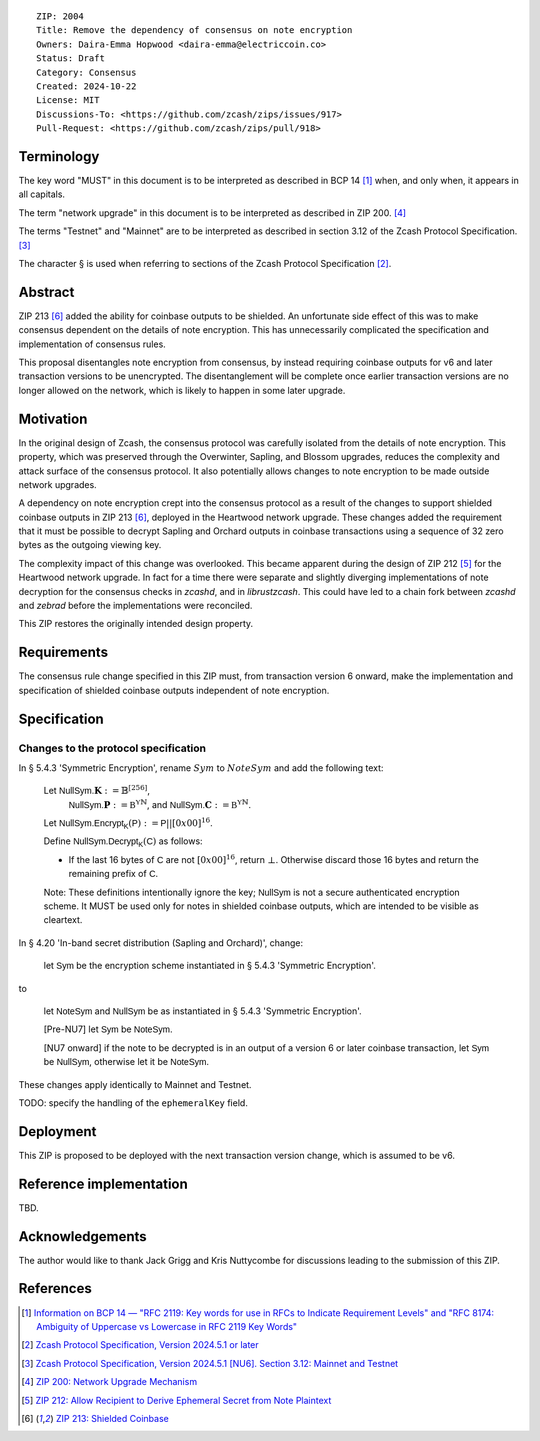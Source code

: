 ::

  ZIP: 2004
  Title: Remove the dependency of consensus on note encryption
  Owners: Daira-Emma Hopwood <daira-emma@electriccoin.co>
  Status: Draft
  Category: Consensus
  Created: 2024-10-22
  License: MIT
  Discussions-To: <https://github.com/zcash/zips/issues/917>
  Pull-Request: <https://github.com/zcash/zips/pull/918>


Terminology
===========

The key word "MUST" in this document is to be interpreted as described in BCP 14
[#BCP14]_ when, and only when, it appears in all capitals.

The term "network upgrade" in this document is to be interpreted as described in
ZIP 200. [#zip-0200]_

The terms "Testnet" and "Mainnet" are to be interpreted as described in section
3.12 of the Zcash Protocol Specification. [#protocol-networks]_

The character § is used when referring to sections of the Zcash Protocol Specification
[#protocol]_.


Abstract
========

ZIP 213 [#zip-0213]_ added the ability for coinbase outputs to be shielded. An
unfortunate side effect of this was to make consensus dependent on the details
of note encryption. This has unnecessarily complicated the specification and
implementation of consensus rules.

This proposal disentangles note encryption from consensus, by instead requiring
coinbase outputs for v6 and later transaction versions to be unencrypted. The
disentanglement will be complete once earlier transaction versions are no longer
allowed on the network, which is likely to happen in some later upgrade.


Motivation
==========

In the original design of Zcash, the consensus protocol was carefully isolated
from the details of note encryption. This property, which was preserved through
the Overwinter, Sapling, and Blossom upgrades, reduces the complexity and attack
surface of the consensus protocol. It also potentially allows changes to note
encryption to be made outside network upgrades.

A dependency on note encryption crept into the consensus protocol as a result
of the changes to support shielded coinbase outputs in ZIP 213 [#zip-0213]_,
deployed in the Heartwood network upgrade. These changes added the requirement
that it must be possible to decrypt Sapling and Orchard outputs in coinbase
transactions using a sequence of 32 zero bytes as the outgoing viewing key.

The complexity impact of this change was overlooked. This became apparent during
the design of ZIP 212 [#zip-0212]_ for the Heartwood network upgrade. In fact
for a time there were separate and slightly diverging implementations of note
decryption for the consensus checks in `zcashd`, and in `librustzcash`. This
could have led to a chain fork between `zcashd` and `zebrad` before the
implementations were reconciled.

This ZIP restores the originally intended design property.


Requirements
============

The consensus rule change specified in this ZIP must, from transaction version 6
onward, make the implementation and specification of shielded coinbase outputs
independent of note encryption.


Specification
=============

Changes to the protocol specification
-------------------------------------

In § 5.4.3 'Symmetric Encryption', rename :math:`Sym` to :math:`NoteSym` and
add the following text:

  Let :math:`\mathsf{NullSym.}\mathbf{K} := \mathbb{B}^{[256]}`,
      :math:`\mathsf{NullSym.}\mathbf{P} := \mathbb{B^Y}^{\mathbb{N}}`, and
      :math:`\mathsf{NullSym.}\mathbf{C} := \mathbb{B^Y}^{\mathbb{N}}`.
  
  Let :math:`\mathsf{NullSym.Encrypt_K}(\mathsf{P}) := \mathsf{P} || [0x00]^{16}`.
  
  Define :math:`\mathsf{NullSym.Decrypt_K}(\mathsf{C})` as follows:

  * If the last 16 bytes of :math:`\mathsf{C}` are not :math:`[0x00]^{16}`,
    return :math:`\bot`. Otherwise discard those 16 bytes and return the
    remaining prefix of :math:`\mathsf{C}`.
  
  Note: These definitions intentionally ignore the key; :math:`\mathsf{NullSym}`
  is not a secure authenticated encryption scheme. It MUST be used only for
  notes in shielded coinbase outputs, which are intended to be visible as
  cleartext.

In § 4.20 'In-band secret distribution (Sapling and Orchard)', change:

  let :math:`\mathsf{Sym}` be the encryption scheme instantiated in
  § 5.4.3 'Symmetric Encryption'.

to

  let :math:`\mathsf{NoteSym}` and :math:`\mathsf{NullSym}` be as
  instantiated in § 5.4.3 'Symmetric Encryption'.
  
  [Pre-NU7] let :math:`\mathsf{Sym}` be :math:`\mathsf{NoteSym}`.

  [NU7 onward] if the note to be decrypted is in an output of a version 6
  or later coinbase transaction, let :math:`\mathsf{Sym}` be
  :math:`\mathsf{NullSym}`, otherwise let it be :math:`\mathsf{NoteSym}`.

These changes apply identically to Mainnet and Testnet.

TODO: specify the handling of the ``ephemeralKey`` field.


Deployment
==========

This ZIP is proposed to be deployed with the next transaction version change,
which is assumed to be v6.


Reference implementation
========================

TBD.


Acknowledgements
================

The author would like to thank Jack Grigg and Kris Nuttycombe for discussions leading
to the submission of this ZIP.


References
==========

.. [#BCP14] `Information on BCP 14 — "RFC 2119: Key words for use in RFCs to Indicate Requirement Levels" and "RFC 8174: Ambiguity of Uppercase vs Lowercase in RFC 2119 Key Words" <https://www.rfc-editor.org/info/bcp14>`_
.. [#protocol] `Zcash Protocol Specification, Version 2024.5.1 or later <protocol/protocol.pdf>`_
.. [#protocol-networks] `Zcash Protocol Specification, Version 2024.5.1 [NU6]. Section 3.12: Mainnet and Testnet <protocol/protocol.pdf#networks>`_
.. [#zip-0200] `ZIP 200: Network Upgrade Mechanism <zip-0200.rst>`_
.. [#zip-0212] `ZIP 212: Allow Recipient to Derive Ephemeral Secret from Note Plaintext <zip-0212.rst>`_
.. [#zip-0213] `ZIP 213: Shielded Coinbase <zip-0213.rst>`_
